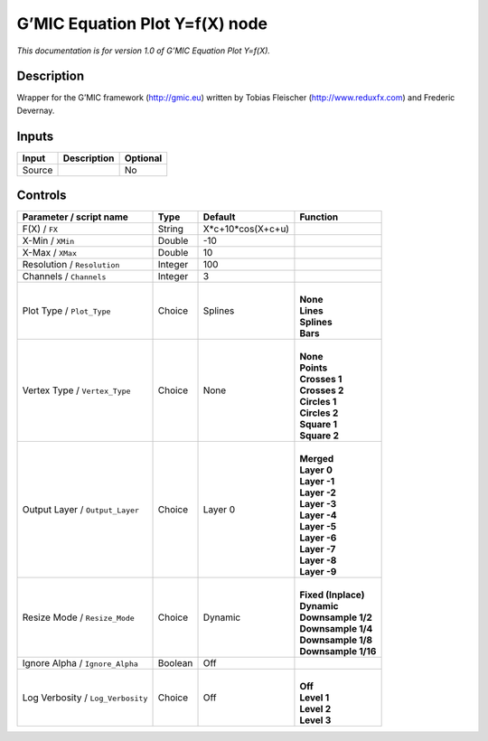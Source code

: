 .. _eu.gmic.EquationPlotYfX:

G’MIC Equation Plot Y=f(X) node
===============================

*This documentation is for version 1.0 of G’MIC Equation Plot Y=f(X).*

Description
-----------

Wrapper for the G’MIC framework (http://gmic.eu) written by Tobias Fleischer (http://www.reduxfx.com) and Frederic Devernay.

Inputs
------

+--------+-------------+----------+
| Input  | Description | Optional |
+========+=============+==========+
| Source |             | No       |
+--------+-------------+----------+

Controls
--------

.. tabularcolumns:: |>{\raggedright}p{0.2\columnwidth}|>{\raggedright}p{0.06\columnwidth}|>{\raggedright}p{0.07\columnwidth}|p{0.63\columnwidth}|

.. cssclass:: longtable

+-----------------------------------+---------+-------------------+-----------------------+
| Parameter / script name           | Type    | Default           | Function              |
+===================================+=========+===================+=======================+
| F(X) / ``FX``                     | String  | X*c+10*cos(X+c+u) |                       |
+-----------------------------------+---------+-------------------+-----------------------+
| X-Min / ``XMin``                  | Double  | -10               |                       |
+-----------------------------------+---------+-------------------+-----------------------+
| X-Max / ``XMax``                  | Double  | 10                |                       |
+-----------------------------------+---------+-------------------+-----------------------+
| Resolution / ``Resolution``       | Integer | 100               |                       |
+-----------------------------------+---------+-------------------+-----------------------+
| Channels / ``Channels``           | Integer | 3                 |                       |
+-----------------------------------+---------+-------------------+-----------------------+
| Plot Type / ``Plot_Type``         | Choice  | Splines           | |                     |
|                                   |         |                   | | **None**            |
|                                   |         |                   | | **Lines**           |
|                                   |         |                   | | **Splines**         |
|                                   |         |                   | | **Bars**            |
+-----------------------------------+---------+-------------------+-----------------------+
| Vertex Type / ``Vertex_Type``     | Choice  | None              | |                     |
|                                   |         |                   | | **None**            |
|                                   |         |                   | | **Points**          |
|                                   |         |                   | | **Crosses 1**       |
|                                   |         |                   | | **Crosses 2**       |
|                                   |         |                   | | **Circles 1**       |
|                                   |         |                   | | **Circles 2**       |
|                                   |         |                   | | **Square 1**        |
|                                   |         |                   | | **Square 2**        |
+-----------------------------------+---------+-------------------+-----------------------+
| Output Layer / ``Output_Layer``   | Choice  | Layer 0           | |                     |
|                                   |         |                   | | **Merged**          |
|                                   |         |                   | | **Layer 0**         |
|                                   |         |                   | | **Layer -1**        |
|                                   |         |                   | | **Layer -2**        |
|                                   |         |                   | | **Layer -3**        |
|                                   |         |                   | | **Layer -4**        |
|                                   |         |                   | | **Layer -5**        |
|                                   |         |                   | | **Layer -6**        |
|                                   |         |                   | | **Layer -7**        |
|                                   |         |                   | | **Layer -8**        |
|                                   |         |                   | | **Layer -9**        |
+-----------------------------------+---------+-------------------+-----------------------+
| Resize Mode / ``Resize_Mode``     | Choice  | Dynamic           | |                     |
|                                   |         |                   | | **Fixed (Inplace)** |
|                                   |         |                   | | **Dynamic**         |
|                                   |         |                   | | **Downsample 1/2**  |
|                                   |         |                   | | **Downsample 1/4**  |
|                                   |         |                   | | **Downsample 1/8**  |
|                                   |         |                   | | **Downsample 1/16** |
+-----------------------------------+---------+-------------------+-----------------------+
| Ignore Alpha / ``Ignore_Alpha``   | Boolean | Off               |                       |
+-----------------------------------+---------+-------------------+-----------------------+
| Log Verbosity / ``Log_Verbosity`` | Choice  | Off               | |                     |
|                                   |         |                   | | **Off**             |
|                                   |         |                   | | **Level 1**         |
|                                   |         |                   | | **Level 2**         |
|                                   |         |                   | | **Level 3**         |
+-----------------------------------+---------+-------------------+-----------------------+
